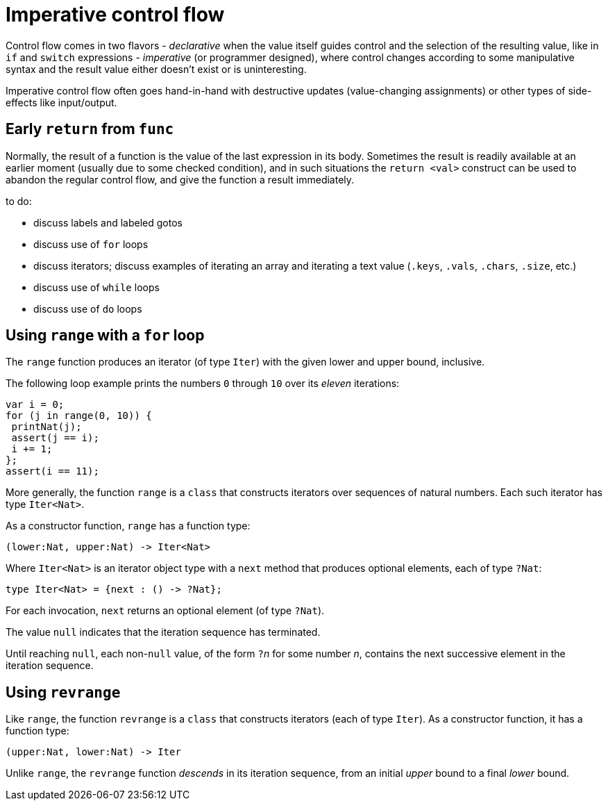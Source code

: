 = Imperative control flow

Control flow comes in two flavors
- _declarative_ when the value itself guides control and the selection of the resulting value, like in `if` and `switch` expressions
- _imperative_ (or programmer designed), where control changes according to some manipulative syntax and the result value either doesn't exist or is uninteresting.

Imperative control flow often goes hand-in-hand with destructive updates (value-changing assignments) or other types of side-effects like input/output.

[[early-return]]
== Early `return` from `func`

Normally, the result of a function is the value of the last expression in its body. Sometimes the result is readily available at an earlier moment (usually due to some checked condition), and in such situations the `return <val>` construct can be used to abandon the regular control flow, and give the function a result immediately.

to do:

 - discuss labels and labeled gotos
 - discuss use of `for` loops
 - discuss iterators; discuss examples of iterating an array and iterating a text value (`.keys`, `.vals`, `.chars`, `.size`, etc.)
 - discuss use of `while` loops
 - discuss use of `do` loops

[[intro-range]]
== Using `range` with a `for` loop

The `range` function produces an iterator (of type `Iter`) with the given lower and upper bound, inclusive.

The following loop example prints the numbers `0` through `10` over its _eleven_ iterations:

....
var i = 0;
for (j in range(0, 10)) {
 printNat(j);
 assert(j == i);
 i += 1;
};
assert(i == 11);
....


More generally, the function `range` is a `class` that constructs iterators over sequences of natural numbers.  Each such iterator has type `Iter<Nat>`.

As a constructor function, `range` has a function type:

....
(lower:Nat, upper:Nat) -> Iter<Nat>
....

Where `Iter<Nat>` is an iterator object type with a `next` method that produces optional elements, each of type `?Nat`:

....
type Iter<Nat> = {next : () -> ?Nat};
....

For each invocation, `next` returns an optional element (of type
`?Nat`).

The value `null` indicates that the iteration sequence has terminated.

Until reaching `null`, each non-`null` value, of the form ``?``__n__ for some number _n_, contains the next successive element in the iteration sequence.

[[intro-revrange]]
== Using `revrange`

Like `range`, the function `revrange` is a `class` that constructs iterators (each of type `Iter`).
As a constructor function, it has a function type:

....
(upper:Nat, lower:Nat) -> Iter
....

Unlike `range`, the `revrange` function _descends_ in its iteration sequence, from an initial _upper_ bound to a final _lower_ bound.

